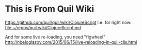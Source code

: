 * This is From Quil Wiki
https://github.com/quil/quil/wiki/ClojureScript
I.e. for right now:
[[file:~/repos/quil.wiki/ClojureScript.md][file:~/repos/quil.wiki/ClojureScript.md]]

And for some live re-loading, you need "figwheel"
http://nbeloglazov.com/2015/06/15/live-reloading-in-quil-cljs.html
